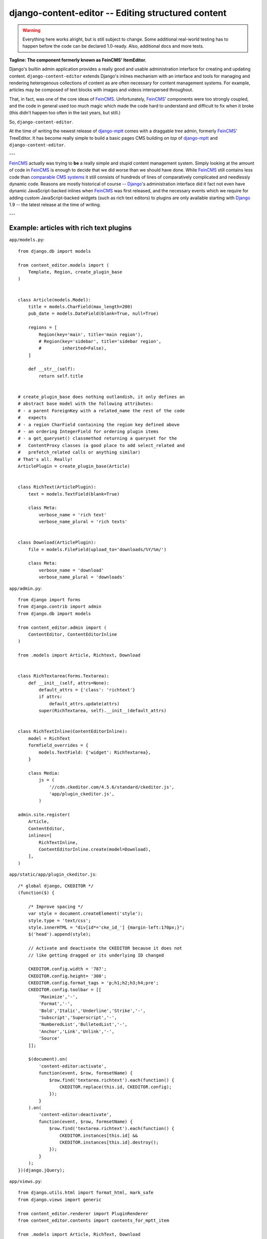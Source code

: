 ===================================================
django-content-editor -- Editing structured content
===================================================

.. image:: https://travis-ci.org/matthiask/django-content-editor.svg?branch=master
    :target: https://travis-ci.org/matthiask/django-content-editor

.. warning::

   Everything here works alright, but is still subject to change.
   Some additional real-world testing has to happen before the code
   can be declared 1.0-ready. Also, additional docs and more tests.

**Tagline: The component formerly known as FeinCMS' ItemEditor.**

Django's builtin admin application provides a really good and usable
administration interface for creating and updating content.
``django-content-editor`` extends Django's inlines mechanism with an
interface and tools for managing and rendering heterogenous
collections of content as are often necessary for content management
systems. For example, articles may be composed of text blocks with
images and videos interspersed throughout.

That, in fact, was one of the core ideas of FeinCMS_. Unfortunately,
FeinCMS_' components were too strongly coupled, and the code in
general used too much magic which made the code hard to understand
and difficult to fix when it broke (this didn't happen too often in
the last years, but still.)

So, ``django-content-editor``.

At the time of writing the newest release of django-mptt_ comes with
a draggable tree admin, formerly FeinCMS_' TreeEditor. It has become
really simple to build a basic pages CMS building *on top* of
django-mptt_ and ``django-content-editor``.

---

FeinCMS_ actually was trying to **be** a really simple and stupid
content management system. Simply looking at the amount of code in
FeinCMS_ is enough to decide that we did worse than we should have
done. While FeinCMS_ still contains less code than `comparable CMS
systems`_ it still consists of hundreds of lines of comparatively
complicated and needlessly dynamic code.  Reasons are mostly
historical of course -- Django_'s administration interface did it
fact not even have dynamic JavaScript-backed inlines when FeinCMS_
was first released, and the necessary events which we require for
adding custom JavaScript-backed widgets (such as rich text editors)
to plugins are only available starting with Django_ 1.9 -- the
latest release at the time of writing.

---


.. _Django: https://www.djangoproject.com/
.. _FeinCMS: https://github.com/feincms/feincms/
.. _newforms admin: https://code.djangoproject.com/wiki/NewformsAdminBranch
.. _django-mptt: https://github.com/django-mptt/django-mptt/
.. _comparable CMS systems: https://www.djangopackages.com/grids/g/cms/


Example: articles with rich text plugins
========================================

``app/models.py``::

    from django.db import models

    from content_editor.models import (
        Template, Region, create_plugin_base
    )


    class Article(models.Model):
        title = models.CharField(max_length=200)
        pub_date = models.DateField(blank=True, null=True)

        regions = [
            Region(key='main', title='main region'),
            # Region(key='sidebar', title='sidebar region',
            #        inherited=False),
        ]

        def __str__(self):
            return self.title


    # create_plugin_base does nothing outlandish, it only defines an
    # abstract base model with the following attributes:
    # - a parent ForeignKey with a related_name the rest of the code
    #   expects
    # - a region CharField containing the region key defined above
    # - an ordering IntegerField for ordering plugin items
    # - a get_queryset() classmethod returning a queryset for the
    #   ContentProxy classes (a good place to add select_related and
    #   prefetch_related calls or anything similar)
    # That's all. Really!
    ArticlePlugin = create_plugin_base(Article)


    class RichText(ArticlePlugin):
        text = models.TextField(blank=True)

        class Meta:
            verbose_name = 'rich text'
            verbose_name_plural = 'rich texts'


    class Download(ArticlePlugin):
        file = models.FileField(upload_to='downloads/%Y/%m/')

        class Meta:
            verbose_name = 'download'
            verbose_name_plural = 'downloads'


``app/admin.py``::

    from django import forms
    from django.contrib import admin
    from django.db import models

    from content_editor.admin import (
        ContentEditor, ContentEditorInline
    )

    from .models import Article, Richtext, Download


    class RichTextarea(forms.Textarea):
        def __init__(self, attrs=None):
            default_attrs = {'class': 'richtext'}
            if attrs:
                default_attrs.update(attrs)
            super(RichTextarea, self).__init__(default_attrs)


    class RichTextInline(ContentEditorInline):
        model = RichText
        formfield_overrides = {
            models.TextField: {'widget': RichTextarea},
        }

        class Media:
            js = (
                '//cdn.ckeditor.com/4.5.6/standard/ckeditor.js',
                'app/plugin_ckeditor.js',
            )

    admin.site.register(
        Article,
        ContentEditor,
        inlines=[
            RichTextInline,
            ContentEditorInline.create(model=Download),
        ],
    )


``app/static/app/plugin_ckeditor.js``::

    /* global django, CKEDITOR */
    (function($) {

        /* Improve spacing */
        var style = document.createElement('style');
        style.type = 'text/css';
        style.innerHTML = "div[id*='cke_id_'] {margin-left:170px;}";
        $('head').append(style);

        // Activate and deactivate the CKEDITOR because it does not
        // like getting dragged or its underlying ID changed

        CKEDITOR.config.width = '787';
        CKEDITOR.config.height= '300';
        CKEDITOR.config.format_tags = 'p;h1;h2;h3;h4;pre';
        CKEDITOR.config.toolbar = [[
            'Maximize','-',
            'Format','-',
            'Bold','Italic','Underline','Strike','-',
            'Subscript','Superscript','-',
            'NumberedList','BulletedList','-',
            'Anchor','Link','Unlink','-',
            'Source'
        ]];

        $(document).on(
            'content-editor:activate',
            function(event, $row, formsetName) {
                $row.find('textarea.richtext').each(function() {
                    CKEDITOR.replace(this.id, CKEDITOR.config);
                });
            }
        ).on(
            'content-editor:deactivate',
            function(event, $row, formsetName) {
                $row.find('textarea.richtext').each(function() {
                    CKEDITOR.instances[this.id] &&
                    CKEDITOR.instances[this.id].destroy();
                });
            }
        );
    })(django.jQuery);


``app/views.py``::

    from django.utils.html import format_html, mark_safe
    from django.views import generic

    from content_editor.renderer import PluginRenderer
    from content_editor.contents import contents_for_mptt_item

    from .models import Article, RichText, Download


    renderer = PluginRenderer()
    renderer.register(
        RichText,
        lambda plugin: mark_safe(plugin.text),
    )
    renderer.register(
        Download,
        lambda plugin: format_html(
            '<a href="{}">{}</a>',
            plugin.file.url,
            plugin.file.name,
        ),
    )


    class ArticleView(generic.DetailView):
        model = Article

        def get_context_data(self, **kwargs):
            return super(ArticleView, self).get_context_data(
                content=contents_for_mptt_item(
                    self.object,
                    [RichText, Download],
                ).render_regions(renderer),
                **kwargs)


``app/templates/app/article_detail.html``::

    {% extends "base.html" %}

    {% block title %}{{ article }} - {{ block.super }}{% endblock %}

    {% block content %}
    <article>
        <h1>{{ article }}</h1>
        {{ article.pub_date }}

        {{ content.main }}
    </article>
    {% comment %}
        <aside>{{ content.sidebar }}</aside>
    {% endcomment %}
    {% endblock %}

Finally, ensure that ``content_editor`` and ``app`` are added to your
``INSTALLED_APPS`` setting, and you're good to go.

IF you also want nice icons to add new items, you might want to use
`font awesome`_ and the following snippets:

``app/admin.py``::

    class ArticleAdmin(ContentEditor):
        inlines = [
            RichTextInline,
            ContentEditorInline.create(model=Download),
        ]

        class Media:
            css = {'all': (
                'https://maxcdn.bootstrapcdn.com/font-awesome'
                '/4.5.0/css/font-awesome.min.css',
            )}
            js = (
                'app/plugin_buttons.js',
            )


``app/plugin_buttons.js``::

    (function($) {
        $(document).on('content-editor:ready', function() {
            ContentEditor.addPluginButton(
                'app_richtext',
                '<i class="fa fa-pencil"></i>'
            );
            ContentEditor.addPluginButton(
                'app_download',
                '<i class="fa fa-download"></i>'
            );
        });
    })(django.jQuery);


.. _font awesome: https://fortawesome.github.io/Font-Awesome/


Parts
=====

Regions
~~~~~~~

The included ``Contents`` class and its helpers (``contents_*``) and
the ``ContentEditor`` admin class expect a ``regions`` attribute or
property (**not** a method) on their model (the ``Article`` model
above) which returns a list of ``Region`` instances.

Regions have the following attributes:

* ``title``: Something nice, will be visible in the content editor.
  * ``key``: The region key, used in the content proxy as attribute
    name for the list of plugins. Must contain a valid Python
    identifier.  * ``inherited``: Only has an effect if you are
    using the bundled ``contents_for_mptt_item`` or anything
    comparable: Models inherit content from their ancestor chain if
    a region with ``inherited = True`` is emtpy.

You are free to define additional attributes -- simply pass them
when instantiating a new region.


Templates
~~~~~~~~~

Various classes will expect the main model to have a ``template``
attribute or property which returns a ``Template`` instance. Nothing
of the sort is implemented yet.

Templates have the following attributes:

* ``title``: Something nice.  * ``key``: The template key. Must
  contain a valid Python identifier.  * ``template_name``: A
  template path.  * ``regions``: A list of region instances.

As with the regions above, you are free to define additional
attributes.


``Contents`` class and helpers ~~~~~~~~~~~~~~~~~~~~~~~~~~~~~~

The ``content_editor.contents`` module offers a few helpers for
fetching content blocks from the database. The ``Contents`` class
knows how to group content blocks by region and how to merge
contents from several main models. This is especially useful in
inheritance scenarious, for example when a page in a hierarchical
page tree inherits some aside-content from its ancestors.

.. note::

   **Historical note**

   The ``Contents`` class and the helpers replace the monolithic
   ``ContentProxy`` concept in FeinCMS_.

Simple usage is as follows::

    from content_editor.contents import Contents

    article = Article.objects.get(...)
    c = Contents(article.regions)
    for item in article.cms_richtext_set.all():
        c.add(item)
    for item in article.cms_download_set.all():
        c.add(item)

    # Returns a list of all items, sorted by the order of
    article.regions # and by item ordering
    list(c)

    # Returns a list of all items from the given region
    c['main']
    # or
    c.main

    # How many items do I have?
    len(c)

    # Inherit content from the given contents instance if one of my
    # regions is a. inherited and b. empty
    c.inherit_regions(some_other_contents_instance)

For simple use cases, you'll probably want to take a closer look at
the following helper methods instead of instantiating a ``Contents``
class directly:


``contents_for_items``
----------------------

Returns a contents instance for a list of main models::

    articles = Article.objects.all()[:10]
    contents = contents_for_items(
        articles,
        plugins=[RichText, Download])

    something = [
        (article, contents[article])
        for article in articles
    ]


``contents_for_item``
---------------------

Returns the contents instance for a given main model (note that this
helper calls ``contents_for_items`` to do the real work)::

    # ...
    contents = contents_for_item(
        article,
        plugins=[RichText, Download])


``contents_for_mptt_item``
--------------------------

Returns the contents instance for a given main model, inheriting
content from ancestors if a given region is inheritable and empty in
the passed item::

    page = Page.objects.get(path=...)
    contents = contents_for_mptt_item(
        page,
        plugins=[RichText, Download])


``PluginRenderer`` class
~~~~~~~~~~~~~~~~~~~~~~~~

.. warning::

   I consider the ``PluginRenderer`` extremely experimental.  The
   main problem with the current code is that it assumes too much,
   and makes it hard i.e. to add a template plugin which simply
   causes the main template to include the plugin template with
   context and everything.

   Also, its name does not tell that it's only usable for HTML right
   now.

Example::

    renderer = PluginRenderer()
    # Register renderers -- also handles subclasses
    # Fallback for unknown plugins is a HTML comment containing the
    # model label (app.model) and plugin.__str__
    # The return value of renderers is autoescaped.
    renderer.register(
        RichText,
        lambda plugin: mark_safe(plugin.text))
    renderer.register(
        Image,
        lambda plugin: format_html(
            '<img src={}" alt="">',
            plugin.image.url,
        ))

    article = ...
    contents = contents_for_item(
        article,
        plugins=[RichText, Image])

    return render(request, 'cms/article_detail.html', {
        'object': article,
        'content': {
            region.key: renderer.render(contents[region.key])
            for region in article.regions
        },
    })


Design decisions
==============================

About rich text editors
~~~~~~~~~~~~~~~~~~~~~~~

We have been struggling with rich text editors for a long time. To
be honest, I do not think it was a good idea to add that many
features to the rich text editor. Resizing images uploaded into a
rich text editor is a real pain, and what if you'd like to reuse
these images or display them using a lightbox script or something
similar? You have to resort to writing loads of JavaScript code
which will only work on one browser. You cannot really filter the
HTML code generated by the user to kick out ugly HTML code generated
by copy-pasting from word. The user will upload 10mb JPEGs and
resize them to 50x50 pixels in the rich text editor.

All of this convinced me that offering the user a rich text editor
with too much capabilities is a really bad idea. The rich text
editor in FeinCMS only has bold, italic, bullets, link and headlines
activated (and the HTML code button, because that's sort of
inevitable -- sometimes the rich text editor messes up and you
cannot fix it other than going directly into the HTML code.  Plus,
if someone really knows what they are doing, I'd still like to give
them the power to shot their own foot).

If this does not seem convincing you can always add your own rich
text plugin with a different configuration (or just override the
rich text editor initialization template in your own project). We do
not want to force our world view on you, it's just that we think
that in this case, more choice has the bigger potential to hurt than
to help.


Plugins
~~~~~~~

Images and other media files are inserted via objects; the user can
only select a file and a display mode (f.e. float/block for images
or something...). An article's content could look like this:

* Rich Text
* Floated image
* Rich Text
* YouTube Video Link, embedding code is automatically generated from
  the link
* Rich Text

It's of course easier for the user to start with only a single rich
text field, but I think that the user already has too much confusing
possibilities with an enhanced rich text editor. Once the user
grasps the concept of content blocks which can be freely added,
removed and reordered using drag/drop, I'd say it's much easier to
administer the content of a webpage. Plus, the content blocks can
have their own displaying and updating logic; implementing dynamic
content inside the CMS is not hard anymore, on the contrary. Since
content blocks are Django models, you can do anything you want
inside them.

